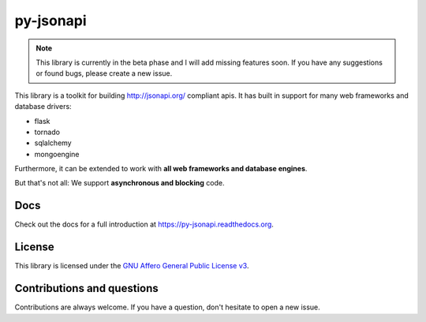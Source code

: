 py-jsonapi
==========

.. note::

    This library is currently in the beta phase and I will add missing features
    soon.
    If you have any suggestions or found bugs, please create a new issue.

This library is a toolkit for building http://jsonapi.org/ compliant apis. It
has built in support for many web frameworks and database drivers:

*   flask
*   tornado
*   sqlalchemy
*   mongoengine

Furthermore, it can be extended to work with **all web frameworks and database
engines**.

But that's not all: We support **asynchronous and blocking** code.


Docs
----

Check out the docs for a full introduction at
https://py-jsonapi.readthedocs.org.


License
-------

This library is licensed under the
`GNU Affero General Public License v3 <./LICENSE>`_.


Contributions and questions
---------------------------

Contributions are always welcome. If you have a question, don't hesitate to
open a new issue.
